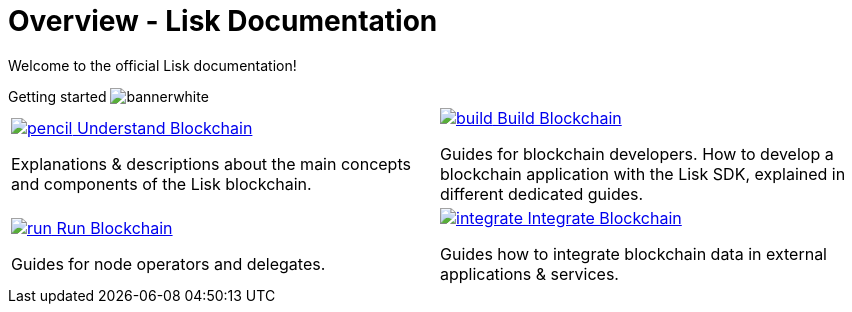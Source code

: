 = Overview - Lisk Documentation
:toclevels: 4
:page-no-previous: true
:url_protocol: master@lisk-sdk:protocol:
:url_sdk: master@lisk-sdk:ROOT:
:url_core: master@lisk-core:ROOT:
:url_service: master@lisk-service:ROOT:

:url_intro: introduction
:url_understand: understand-blockchain/index.adoc
:url_understand_architecture: understand-blockchain/architecture.adoc
:url_understand_blocklifecycle: understand-blockchain/block-life-cycle.adoc
:url_understand_modules: understand-blockchain/modules-assets.adoc
:url_understand_plugins: understand-blockchain/plugins.adoc
:url_understand_reducers: understand-blockchain/reducers.adoc
:url_understand_codec: understand-blockchain/codec-schema.adoc
:url_understand_protocol: understand-blockchain/lisk-protocol/index.adoc
:url_understand_protocol_accounts: understand-blockchain/lisk-protocol/accounts.adoc
:url_understand_protocol_blocks: understand-blockchain/lisk-protocol/blocks.adoc
:url_understand_protocol_consensusalgorithm: understand-blockchain/lisk-protocol/consensus-algorithm.adoc
:url_understand_protocol_network: understand-blockchain/lisk-protocol/network.adoc
:url_understand_protocol_transactions: understand-blockchain/lisk-protocol/transactions.adoc
:url_understand_protocol_appendix: understand-blockchain/lisk-protocol/appendix.adoc
:url_build: build-blockchain/index.adoc
:url_build_quickstart: build-blockchain/quickstart.adoc
:url_build_bapp: build-blockchain/create-blockchain-app.adoc
:url_build_module: build-blockchain/create-module.adoc
:url_build_asset: build-blockchain/create-asset.adoc
:url_build_plugin: build-blockchain/create-plugin.adoc
:url_build_config: build-blockchain/configure-app.adoc
:url_build_genesisblock: build-blockchain/create-genesis-block.adoc
:url_build_test: build-blockchain/test-app.adoc
:url_build_dashboard: build-blockchain/using-dashboard.adoc
:url_build_faucet: build-blockchain/enable-faucet.adoc
:url_build_network: build-blockchain/launch-test-network.adoc
:url_run: run-blockchain/index.adoc
:url_run_forging: run-blockchain/forging.adoc
:url_run_reset: run-blockchain/blockchain-reset.adoc
:url_run_protect_forgingnode: run-blockchain/forging-node-protection.adoc
:url_run_protect_node: run-blockchain/non-forging-node-protection.adoc
:url_run_logs: run-blockchain/logging.adoc
:url_integrate: integrate-blockchain/index.adoc
:url_integrate_ui: integrate-blockchain/create-user-interface.adoc
:url_integrate_minfee: integrate-blockchain/calculating-min-fee.adoc
:url_integrate_txoffline: integrate-blockchain/create-tx-offline.adoc
:url_integrate_decoding: integrate-blockchain/decoding-transactions-blocks.adoc
:url_tutorial: tutorial/index.adoc
:url_tutorial_nft: tutorial/nft.adoc
:url_tutorial_srs: tutorial/srs.adoc
:url_tutorial_lns: tutorial/lns/index.adoc
:url_api_node_http: api/lisk-node-http.adoc
:url_api_node_rpc: api/lisk-node-rpc.adoc
:url_api_service_http: api/lisk-service-http.adoc
:url_api_service_http_testnet: api/lisk-service-http-testnet.adoc
:url_api_service_pubsub: api/lisk-service-pubsub.adoc
:url_api_service_rpc: api/lisk-service-rpc.adoc
:url_sdk: lisk-sdk::index.adoc
:url_core: lisk-core::index.adoc
:url_service: lisk-service::index.adoc

Welcome to the official Lisk documentation!

[.overview-banner]
.Getting started image:bannerwhite.svg[]
****

****

[.overview-table]
[cols="a,a"]
|===
|
[.overview-box]
.xref:{url_understand}[image:pencil.svg[] Understand Blockchain]
****
Explanations & descriptions about the main concepts and components of the Lisk blockchain.
****
|
[.overview-box]
.xref:{url_build}[image:build.svg[] Build Blockchain]
****
Guides for blockchain developers.
How to develop a blockchain application with the Lisk SDK, explained in different dedicated guides.
****
|
[.overview-box]
.xref:{url_run}[image:run.svg[] Run Blockchain]
****
Guides for node operators and delegates.
****
|
[.overview-box]
.xref:{url_integrate}[image:integrate.svg[] Integrate Blockchain]
****
Guides how to integrate blockchain data in external applications & services.
****
|
|===

////
[.card-section]
== General information

[.card.card-index]
--
xref:{url_intro}[[.card-title]#Introduction to Lisk# [.card-body.card-content-overflow]#pass:q[
** Lisk interoperability
** Lisks consensus algorithms
]#]
--

[.card.card-index]
--
xref:{url_protocol}index.adoc[[.card-title]#Lisk Protocol# [.card-body.card-content-overflow]#pass:q[
A high level overview about the underlying protocol of Lisk.
]#]
--

[.card-section]
== Blockchain developers

[.card.card-index]
--
xref:{url_sdk}blockchain-applications.adoc[[.card-title]#Concepts & explanations# [.card-body.card-content-overflow]#pass:q[
* Introduction to modules
* Introduction to plugins
]#]
--

[.card.card-index]
--
xref:{url_sdk}guides/app-development/setup.adoc[[.card-title]#Getting Started# [.card-body.card-content-overflow]#pass:q[
* How to develop a blockchain app with the Lisk SDK
* How to create a module
* How to create a plugin
]#]
--

[.card.card-index]
--
xref:{url_sdk}reference/application-cli.adoc[[.card-title]#Useful references# [.card-body.card-content-overflow]#pass:q[Commander, Elements & Frameowrk references]#]
--

[.card-section]
== Blockchain integrators

[.card.card-index]
--
xref:{url_core}management/account-management.adoc[[.card-title]#Managing a node# [.card-body.card-content-overflow]#pass:q[How to maganne a node]#]
--

[.card.card-index]
--
xref:{url_core}setup/binary.adoc[[.card-title]#Setting a node up# [.card-body.card-content-overflow]#pass:q[How to setup a node (binary distribution)]#]
--

[.card.card-index]
--
xref:{url_service}setup/docker.adoc[[.card-title]#Setting up Lisk Service# [.card-body.card-content-overflow]#pass:q[How to setup Lisk Service with Docker]#]
--

'''
////
